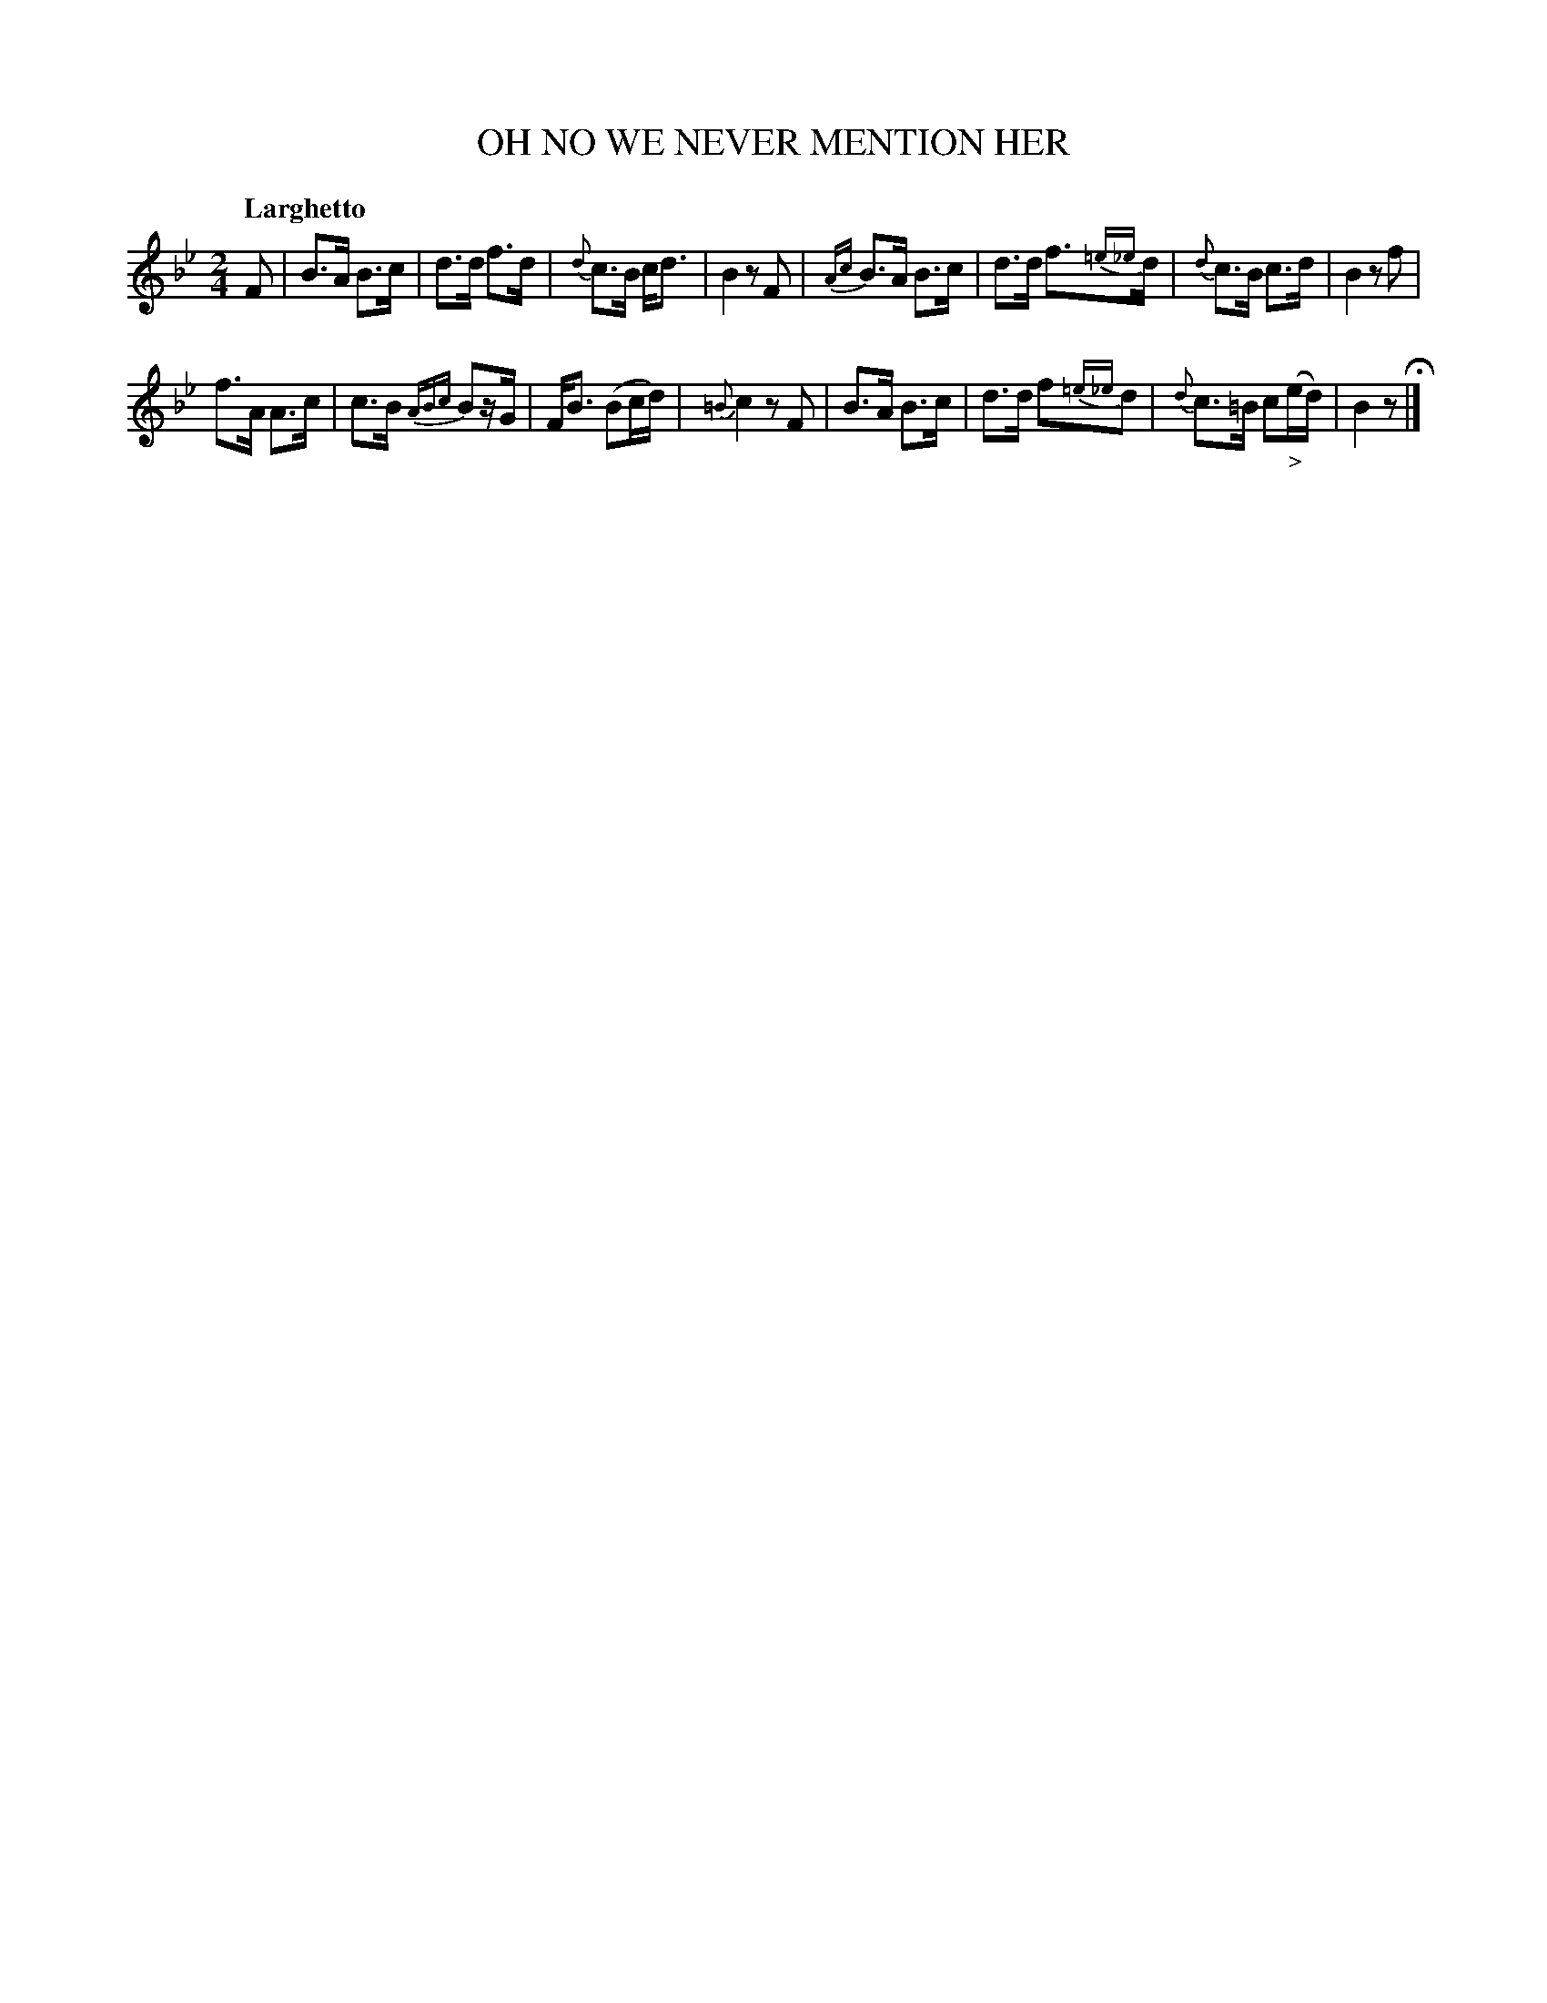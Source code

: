 X: 20731
T: OH NO WE NEVER MENTION HER
Q: "Larghetto"
%R: hornpipe, shottish
B: "Edinburgh Repository of Music" v.2 p.73 #1
F: http://digital.nls.uk/special-collections-of-printed-music/pageturner.cfm?id=87776133
Z: 2015 John Chambers <jc:trillian.mit.edu>
M: 2/4
L: 1/8
K: Bb
F |\
B>A B>c | d>d f>d | {d}c>B c<d | B2 zF |\
{Ac}B>A B>c | d>d f>{=e_e}d | {d}c>B c>d | B2 zf |
f>A A>c | c>B {ABc}Bz/G/ | F<B (Bc/d/) | {=B}c2 zF |\
B>A B>c | d>d f{=e_e}d | {d}c>=B c("_>"e/d/) | B2 z H|]
